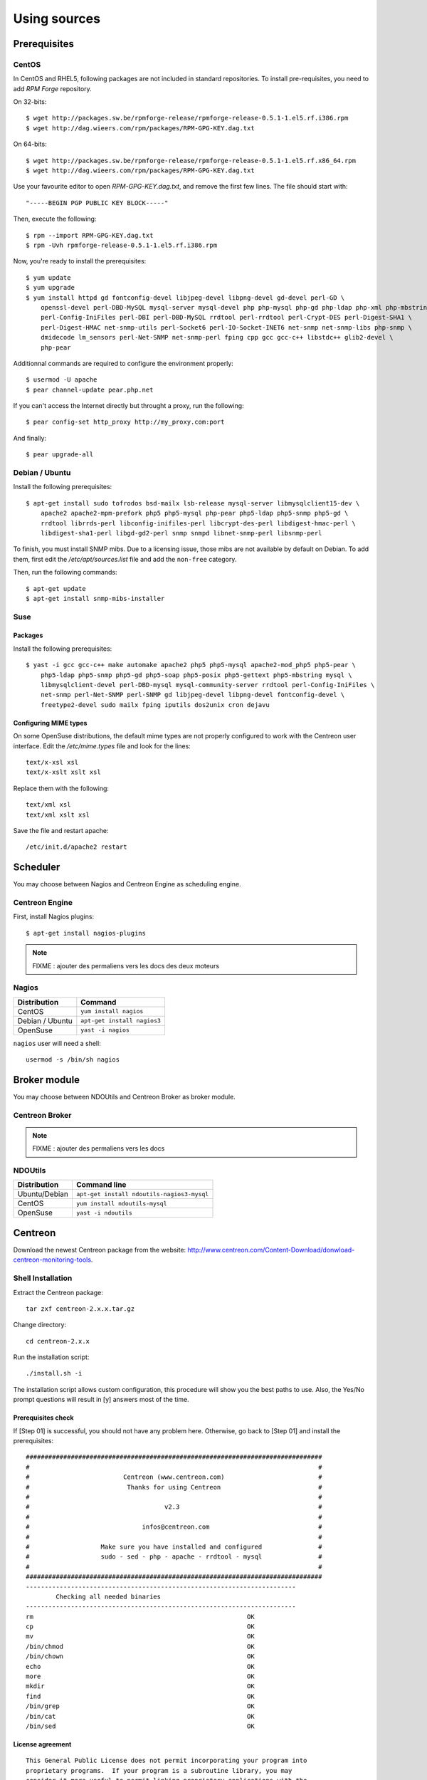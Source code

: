=============
Using sources
=============

*************
Prerequisites
*************

CentOS
======

In CentOS and RHEL5, following packages are not included in standard
repositories. To install pre-requisites, you need to add *RPM Forge*
repository. 

On 32-bits::

  $ wget http://packages.sw.be/rpmforge-release/rpmforge-release-0.5.1-1.el5.rf.i386.rpm
  $ wget http://dag.wieers.com/rpm/packages/RPM-GPG-KEY.dag.txt

On 64-bits::

  $ wget http://packages.sw.be/rpmforge-release/rpmforge-release-0.5.1-1.el5.rf.x86_64.rpm
  $ wget http://dag.wieers.com/rpm/packages/RPM-GPG-KEY.dag.txt

Use your favourite editor to open *RPM-GPG-KEY.dag.txt*, and remove
the first few lines. The file should start with::

  "-----BEGIN PGP PUBLIC KEY BLOCK-----"

Then, execute the following::

  $ rpm --import RPM-GPG-KEY.dag.txt
  $ rpm -Uvh rpmforge-release-0.5.1-1.el5.rf.i386.rpm

Now, you're ready to install the prerequisites::

  $ yum update
  $ yum upgrade
  $ yum install httpd gd fontconfig-devel libjpeg-devel libpng-devel gd-devel perl-GD \
      openssl-devel perl-DBD-MySQL mysql-server mysql-devel php php-mysql php-gd php-ldap php-xml php-mbstring \
      perl-Config-IniFiles perl-DBI perl-DBD-MySQL rrdtool perl-rrdtool perl-Crypt-DES perl-Digest-SHA1 \
      perl-Digest-HMAC net-snmp-utils perl-Socket6 perl-IO-Socket-INET6 net-snmp net-snmp-libs php-snmp \
      dmidecode lm_sensors perl-Net-SNMP net-snmp-perl fping cpp gcc gcc-c++ libstdc++ glib2-devel \
      php-pear

Additionnal commands are required to configure the environment properly::

  $ usermod -U apache
  $ pear channel-update pear.php.net

If you can't access the Internet directly but throught a proxy, run the following::

  $ pear config-set http_proxy http://my_proxy.com:port

And finally::

  $ pear upgrade-all 

Debian / Ubuntu
===============

Install the following prerequisites::

  $ apt-get install sudo tofrodos bsd-mailx lsb-release mysql-server libmysqlclient15-dev \
      apache2 apache2-mpm-prefork php5 php5-mysql php-pear php5-ldap php5-snmp php5-gd \
      rrdtool librrds-perl libconfig-inifiles-perl libcrypt-des-perl libdigest-hmac-perl \
      libdigest-sha1-perl libgd-gd2-perl snmp snmpd libnet-snmp-perl libsnmp-perl

To finish, you must install SNMP mibs. Due to a licensing issue, those
mibs are not available by default on Debian. To add them, first edit
the */etc/apt/sources.list* file and add the ``non-free`` category.

Then, run the following commands::

  $ apt-get update
  $ apt-get install snmp-mibs-installer

Suse
====

Packages
--------

Install the following prerequisites::

  $ yast -i gcc gcc-c++ make automake apache2 php5 php5-mysql apache2-mod_php5 php5-pear \
      php5-ldap php5-snmp php5-gd php5-soap php5-posix php5-gettext php5-mbstring mysql \
      libmysqlclient-devel perl-DBD-mysql mysql-community-server rrdtool perl-Config-IniFiles \
      net-snmp perl-Net-SNMP perl-SNMP gd libjpeg-devel libpng-devel fontconfig-devel \
      freetype2-devel sudo mailx fping iputils dos2unix cron dejavu

Configuring MIME types
----------------------

On some OpenSuse distributions, the default mime types are not
properly configured to work with the Centreon user interface. Edit the
*/etc/mime.types* file and look for the lines::

  text/x-xsl xsl
  text/x-xslt xslt xsl

Replace them with the following::

  text/xml xsl
  text/xml xslt xsl

Save the file and restart apache::

  /etc/init.d/apache2 restart

*********
Scheduler
*********

You may choose between Nagios and Centreon Engine as scheduling engine.

Centreon Engine
===============

First, install Nagios plugins::

  $ apt-get install nagios-plugins

.. note::

   FIXME : ajouter des permaliens vers les docs des deux moteurs

Nagios
======

=================  ======================================
 Distribution       Command                                
=================  ======================================
 CentOS             ``yum install nagios``
 Debian / Ubuntu    ``apt-get install nagios3``
 OpenSuse           ``yast -i nagios``        
=================  ======================================

``nagios`` user will need a shell::

  usermod -s /bin/sh nagios

*************
Broker module
*************

You may choose between NDOUtils and Centreon Broker as broker module.

Centreon Broker
===============

.. note::

   FIXME : ajouter des permaliens vers les docs

NDOUtils
========

=============  ==========================================
Distribution   Command line
=============  ==========================================
Ubuntu/Debian  ``apt-get install ndoutils-nagios3-mysql``

CentOS         ``yum install ndoutils-mysql``

OpenSuse       ``yast -i ndoutils``
=============  ==========================================

********
Centreon
********

Download the newest Centreon package from the website:
`<http://www.centreon.com/Content-Download/donwload-centreon-monitoring-tools>`_.

Shell Installation
==================

Extract the Centreon package::

  tar zxf centreon-2.x.x.tar.gz

Change directory::

  cd centreon-2.x.x

Run the installation script::

  ./install.sh -i

The installation script allows custom configuration, this procedure
will show you the best paths to use. Also, the Yes/No prompt questions
will result in [y] answers most of the time.

Prerequisites check
-------------------

If [Step 01] is successful, you should not have any problem
here. Otherwise, go back to [Step 01] and install the prerequisites::

  ###############################################################################
  #                                                                             #
  #                         Centreon (www.centreon.com)                         #
  #                          Thanks for using Centreon                          #
  #                                                                             #
  #                                    v2.3                                     #
  #                                                                             #
  #                              infos@centreon.com                             #
  #                                                                             #
  #                   Make sure you have installed and configured               #
  #                   sudo - sed - php - apache - rrdtool - mysql               #
  #                                                                             #
  ###############################################################################
  ------------------------------------------------------------------------
          Checking all needed binaries
  ------------------------------------------------------------------------
  rm                                                         OK
  cp                                                         OK
  mv                                                         OK
  /bin/chmod                                                 OK
  /bin/chown                                                 OK
  echo                                                       OK
  more                                                       OK
  mkdir                                                      OK
  find                                                       OK
  /bin/grep                                                  OK
  /bin/cat                                                   OK
  /bin/sed                                                   OK 

License agreement
-----------------

::

    This General Public License does not permit incorporating your program into
    proprietary programs.  If your program is a subroutine library, you may
    consider it more useful to permit linking proprietary applications with the
    library.  If this is what you want to do, use the GNU Library General
    Public License instead of this License.

    Do you accept GPL license ?
    [y/n], default to [n]:
    > y

Main components
---------------

Answer [y] to all::

  Do you want to install Centreon Web Front
  [y/n], default to [n]:
  > y

  Do you want to install Centreon CentCore
  [y/n], default to [n]:
  > y

  Do you want to install Centreon Nagios Plugins
  [y/n], default to [n]:
  > y

  Do you want to install Centreon Snmp Traps process
  [y/n], default to [n]:
  > y

Installation paths
------------------

::

  ------------------------------------------------------------------------ 
          Start CentWeb Installation
  ------------------------------------------------------------------------

  Where is your Centreon directory?
  default to [/usr/local/centreon]
  >/usr/share/centreon

::

  Do you want me to create this directory ? [/usr/share/centreon]
  [y/n], default to [n]:
  > y
  Path /usr/share/centreon                                   OK



  Where is your Centreon log directory
  default to [/usr/local/centreon/log/]
  >/var/log/centreon

  Do you want me to create this directory ? [/var/log/centreon/]
  [y/n], default to [n]:
  > y
  Path /var/log/centreon/                                    OK

::

  Where is your Centreon etc directory
  default to [/etc/centreon]
  >

  Do you want me to create this directory ? [/etc/centreon]
  [y/n], default to [n]:
  > y
  Path /etc/centreon                                         OK

  Where is your Centreon generation_files directory?
  default to [/usr/local/centreon/]
  >/usr/share/centreon
  Path /usr/share/centreon/                                  OK

  Where is your Centreon variable library directory?
  default to [/var/lib/centreon]
  >

  Do you want me to create this directory ? [/var/lib/centreon]
  [y/n], default to [n]:
  > y
  Path /var/lib/centreon                  

  Where is your CentPlugins Traps binary
  default to [/usr/local/centreon/bin]
  >/usr/share/centreon/bin

  Do you want me to create this directory ? [/usr/share/centreon/bin]
  [y/n], default to [n]:
  > y
  Path /usr/share/centreon/bin                               OK

The RRDs.pm package can be located elsewhere. In order to locate it, run this in another terminal::

  updatedb
  locate RRDs.pm

::

  Where is the RRD perl module installed [RRDs.pm]
  default to [/usr/lib/perl5/RRDs.pm]
  >

::

  Path /usr/lib/perl5                                        OK
  /usr/bin/rrdtool                                           OK
  /usr/bin/mail                                              OK

The PEAR.php file can be located elsewhere. In order to locate it, run this in another terminal::

  updatedb
  locate PEAR.php

::

  Where is PEAR [PEAR.php]
  default to [/usr/share/php/PEAR.php]
  >

::

  Path /usr/share/php                                        OK

  Where is installed Nagios ?
  default to [/usr/local/nagios]
  >/usr/share/nagios
  Path /usr/share/nagios                                     OK

On Debian: /usr/share/nagios3/

::

  Where is your nagios config directory
  default to [/usr/local/nagios/etc]
  >/etc/nagios
  Path /etc/nagios                                           OK

On Debian: /etc/nagios3/

::

  Where is your Nagios var directory ?
  default to [/usr/local/nagios/var]
  >/var/log/nagios
  Path /var/log/nagios                                       OK

On Debian: /var/log/nagios3/

::

  Where is your Nagios plugins (libexec) directory ?
  default to [/usr/local/nagios/libexec]
  >/usr/lib/nagios/plugins/
  Path /usr/lib/nagios/plugins                               OK
  /usr/sbin/nagios                                           OK

  Where is your Nagios image directory ?
  default to [/usr/local/nagios/share/images/logos]
  >/usr/share/nagios/images/logos
  Path /usr/share/nagios/images/logos                        OK

On Debian: /usr/share/nagios3/htdocs/images/logos/

::

  /usr/sbin/nagiostats                                       OK
  p1_file : /usr/local/nagios/bin/p1.pl                      OK
  /usr/bin/php                                               OK
  /usr/bin/perl                                              OK
  Finding Apache group :                                     www-data
  Finding Apache user :                                      www-data
  Finding Nagios user :                                      nagios
  Finding Nagios group :                                     nagios

::

  Where is your NDO ndomod binary ?
  default to [/usr/sbin/ndomod.o]
  >/usr/lib/nagios/brokers/ndomod.o
  /usr/lib/nagios/brokers/ndomod.o                           OK

On Debian: /usr/lib/ndoutils/ndomod-mysql-3x.o

Sudo configuration
------------------

::

  ------------------------------------------------------------------------
          Configure Sudo
  ------------------------------------------------------------------------

  Where is sudo configuration file
  default to [/etc/sudoers]
  >
  /etc/sudoers                                               OK
  Nagios init script                                         OK
  Your sudo is not configured

  Do you want me to configure your sudo ? (WARNING)
  [y/n], default to [n]:
  > y
  Configuring Sudo                                           OK

Apache configuration
--------------------

::

  ------------------------------------------------------------------------
         Configure Apache server
  ------------------------------------------------------------------------

  Do you want to add Centreon Apache sub configuration file ?
  [y/n], default to [n]:
  > y
  Backup Centreon Apache configuration completed
  Create '/etc/apache2/conf.d/centreon.conf'                 OK
  Configuring Apache                                         OK

  Do you want to reload your Apache ?
  [y/n], default to [n]:
  > y
  Reloading Apache service                                   OK
  Preparing Centreon temporary files
  Change right on /usr/local/centreon/log                    OK
  Change right on /etc/centreon                              OK
  Change right on /usr/local/nagios/share/images/logos       OK
  Install nagios documentation                               OK
  Change macros for insertBaseConf.sql                       OK
  Change macros for php files                                OK
  Change right on /usr/local/nagios/etc                      OK
  Copy CentWeb in system directory
  Install CentWeb (web front of centreon)                    OK
  Install libraries                                          OK
  Copying libinstall                                         OK
  Change macros for centreon.cron                            OK
  Install Centreon cron.d file                               OK
  Change macros for centAcl.php                              OK
  Change macros for downtimeManager.php                      OK
  Change macros for eventReportBuilder.pl                    OK
  Change macros for dashboardBuilder.pl                      OK
  Install cron directory                                     OK
  Change right for eventReportBuilder.pl                     OK
  Change right for dashboardBuilder.pl                       OK

Pear module installation
------------------------

The first check will probably show you NOK messages that refer to
outdated modules.

::

  ------------------------------------------------------------------------
  Pear Modules
  ------------------------------------------------------------------------
  Check PEAR modules
  PEAR                            1.4.9       1.6.1          OK
  DB                              1.7.6                      NOK
  DB_DataObject                   1.8.4                      NOK
  DB_DataObject_FormBuilder       1.0.0RC4                   NOK
  MDB2                            2.0.0                      NOK
  Date                            1.4.6                      NOK
  HTML_Common                     1.2.2                      NOK
  HTML_QuickForm                  3.2.5                      NOK
  HTML_QuickForm_advmultiselect   1.1.0                      NOK
  HTML_Table                      1.6.1                      NOK
  Archive_Tar                     1.1         1.3.2          OK
  Auth_SASL                       1.0.1                      NOK
  Console_Getopt                  1.2         1.2.3          OK
  Net_SMTP                        1.2.8                      NOK
  Net_Socket                      1.0.1                      NOK
  Net_Traceroute                  0.21                       NOK
  Net_Ping                        2.4.1                      NOK
  Validate                        0.6.2                      NOK
  XML_RPC                         1.4.5                      NOK
  SOAP                            0.10.1                     NOK
  Log                             1.9.11                     NOK

Accept the installation and upgrade of the required PEAR modules::

  Do you want me to install/upgrade your PEAR modules
  [y/n], default to [y]:

Now everything should be OK::

  Installing PEAR modules
  DB                              1.7.6       1.7.13         OK
  DB_DataObject                   1.8.4       1.8.12         OK
  DB_DataObject_FormBuilder       1.0.0RC4    1.0.0          OK
  MDB2                            2.0.0       2.4.1          OK
  HTML_QuickForm_advmultiselect   1.1.0       1.5.1          OK
  HTML_Table                      1.6.1       1.8.2          OK
  Auth_SASL                       1.0.1       1.0.3          OK
  Net_SMTP                        1.2.8       1.3.3          OK
  Net_Traceroute                  0.21        0.21.1         OK
  Net_Ping                        2.4.1       2.4.4          OK
  Validate                        0.6.2       0.8.2          OK
  XML_RPC                         1.4.5       1.5.2          OK
  SOAP                            0.10.1      0.12.0         OK
  Log                             1.9.11      1.11.5         OK
  Check PEAR modules
  PEAR                            1.4.9       1.6.1          OK
  DB                              1.7.6       1.7.13         OK
  DB_DataObject                   1.8.4       1.8.12         OK
  DB_DataObject_FormBuilder       1.0.0RC4    1.0.0          OK
  MDB2                            2.0.0       2.4.1          OK
  Date                            1.4.6       1.4.7          OK
  HTML_Common                     1.2.2       1.2.5          OK
  HTML_QuickForm                  3.2.5       3.2.11         OK
  HTML_QuickForm_advmultiselect   1.1.0       1.5.1          OK
  HTML_Table                      1.6.1       1.8.2          OK
  Archive_Tar                     1.1         1.3.2          OK
  Auth_SASL                       1.0.1       1.0.3          OK
  Console_Getopt                  1.2         1.2.3          OK
  Net_SMTP                        1.2.8       1.3.3          OK
  Net_Socket                      1.0.1       1.0.9          OK
  Net_Traceroute                  0.21        0.21.1         OK
  Net_Ping                        2.4.1       2.4.4          OK
  Validate                        0.6.2       0.8.2          OK
  XML_RPC                         1.4.5       1.5.2          OK
  SOAP                            0.10.1      0.12.0         OK
  Log                             1.9.11      1.11.5         OK
  All PEAR modules                                           OK

Configuration file installation
-------------------------------

::

  ------------------------------------------------------------------------
                  Centreon Post Install
  ------------------------------------------------------------------------
  Create /usr/local/centreon/www/install/install.conf.php    OK
  Create /etc/centreon/instCentWeb.conf                      OK

Centstorage installation
------------------------

.. note::

   Centstorage stop process will **fail**, for centstorage is not even
   started at this point, there is no need to worry about it.

::

  ------------------------------------------------------------------------
          Start CentStorage Installation
  ------------------------------------------------------------------------

  Where is your Centreon Run Dir directory?
  default to [/var/run/centreon]
  >

  Do you want me to create this directory ? [/var/run/centreon]
  [y/n], default to [n]:
  > y
  Path /var/run/centreon                                     OK

  Where is your CentStorage binary directory
  default to [/usr/share/centreon/bin]
  >
  Path /usr/share/centreon/bin                               OK

  Where is your CentStorage RRD directory
  default to [/var/lib/centreon]
  >
  Path /var/lib/centreon                                     OK
  Finding Nagios group :                                     nagios
  Finding Nagios user :                                      nagios
  Preparing Centreon temporary files
  /tmp/centreon-setup exists, it will be moved...
  install www/install/createTablesCentstorage.sql            OK
  Creating Centreon Directory '/var/lib/centreon/status'     OK
  Creating Centreon Directory '/var/lib/centreon/metrics'    OK
  Change macros for centstorage binary                       OK
  Install CentStorage binary                                 OK
  Install library for centstorage                            OK
  Change right : /var/run/centreon                           OK
  Change macros for centstorage init script                  OK

  Do you want me to install CentStorage init script ?
  [y/n], default to [n]:
  > y
  CentStorage init script installed                          OK

  Do you want me to install CentStorage run level ?
  [y/n], default to [n]:
  > y
  Stopping centreon data collector Collector : centstorage
  Waiting for centstorage to exit . done.
  CentStorage stop                                           FAIL
  Change macros for logAnalyser                              OK
  Install logAnalyser                                        OK
  Change macros for nagiosPerfTrace                          OK
  Install nagiosPerfTrace                                    OK
  Change macros for purgeLogs                                OK
  Install purgeLogs                                          OK
  Change macros for purgeCentstorage                         OK
  Install purgeCentstorage                                   OK
  Change macros for centreonPurge.sh                         OK
  Install centreonPurge.sh                                   OK
  Change macros for centstorage.cron                         OK
  Install CentStorage cron                                   OK
  Create /etc/centreon/instCentStorage.conf                  OK

Centcore installation
---------------------

::

  ------------------------------------------------------------------------
          Start CentCore Installation
  ------------------------------------------------------------------------

  Where is your CentCore binary directory
  default to [/usr/share/centreon/bin]
  >
  Path /usr/share/centreon/bin                               OK
  /usr/bin/ssh                                               OK
  /usr/bin/scp                                               OK
  Finding Nagios group :                                     nagios
  Finding Nagios user :                                      nagios
  Preparing Centreon temporary files
  /tmp/centreon-setup exists, it will be moved...
  Change CentCore Macro                                      OK
  Copy CentCore in binary directory                          OK
  Change right : /var/run/centreon                           OK
  Change right : /var/lib/centreon                           OK
  Replace CentCore init script Macro                         OK

  Do you want me to install CentCore init script ?
  [y/n], default to [n]:
  > y
  CentCore init script installed                             OK

  Do you want me to install CentCore run level ?
  [y/n], default to [n]:
  > y
  Create /etc/centreon/instCentCore.conf                     OK

Plugin installation
-------------------

::

  ------------------------------------------------------------------------
         Start CentPlugins Installation
  ------------------------------------------------------------------------

  Where is your CentPlugins lib directory
  default to [/var/lib/centreon/centplugins]
  >

  Do you want me to create this directory ? [/var/lib/centreon/centplugins]
  [y/n], default to [n]:
  > y
  Path /var/lib/centreon/centplugins                         OK
  Finding Nagios user :                                      nagios
  Finding Nagios group :                                     nagios
  Preparing Centreon temporary files
  /tmp/centreon-setup exists, it will be moved...
  Change macros for CentPlugins                              OK
  Installing the plugins                                     OK
  Change right on centreon.conf                              OK
  CentPlugins is installed

  ------------------------------------------------------------------------
          Start CentPlugins Traps Installation
  ------------------------------------------------------------------------

  Where is your SNMP configuration directory
  default to [/etc/snmp]
  >
  /etc/snmp                                                  OK

  Where is your SNMPTT binaries directory
  default to [/usr/local/centreon/bin/]
  >/usr/share/centreon/bin
  /usr/share/centreon/bin/                                   OK
  Finding Nagios group :                                     nagios
  Finding Apache user :                                      www-data
  Preparing Centreon temporary files
  /tmp/centreon-setup exists, it will be moved...
  Change macros for CentPluginsTraps                         OK
  Installing the plugins Trap binaries                       OK
  Backup all your snmp files                                 OK
  Change macros for snmptrapd.conf                           OK
  Change macros for snmptt.ini                               OK
  Install : snmptrapd.conf                                   OK
  Install : snmp.conf                                        OK
  Install : snmptt.ini                                       OK
  Install : snmptt                                           OK
  Install : snmpttconvertmib                                 OK
  Generate SNMPTT configuration                              OK
  Create /etc/centreon/instCentPlugins.conf                  OK

End
---

::

  ###############################################################################
  #                                                                             #
  #                 Go to the URL : http://your-server/centreon/                #
  #                            to finish the setup                              #
  #                                                                             #
  #                  Report bugs at http://forge.centreon.com                   #
  #                                                                             #
  #                         Thanks for using Centreon.                          #
  #                          -----------------------                            #
  #                        Contact : infos@centreon.com                         #
  #                          http://www.centreon.com                            #
  #                                                                             #
  ###############################################################################

Web Installation
================

.. note::

   Make sure your Apache and MySQL servers are up and running before
   going any further.

Open your favorite web browser and go to:::

  http://SERVER_ADDRESS/centreon

You should see the following page:

.. image:: /_static/images/installation/setup_1.png
   :align: center

Accept the license:

.. image:: /_static/images/installation/setup_2.png
   :align: center

Leave the default settings:

.. image:: /_static/images/installation/setup_3.png
   :align: center

If Step 01 went well, everything should be OK:



.. image:: /_static/images/installation/setup_4.png
   :align: center

Pear modules must be up to date:

.. image:: /_static/images/installation/setup_5.png
   :align: center

Fill the MySQL access information, filling the password should be
enough. However, if your MySQL database is located in a remote server,
specify the IP address at *Database Location*

.. image:: /_static/images/installation/setup_6.png
   :align: center

If the MySQL access information is correct, everything should be OK at this point

.. image:: /_static/images/installation/setup_7.png
   :align: center

Fill the first administrator login information.

.. image:: /_static/images/installation/setup_8.png
   :align: center

You can choose to enable the LDAP authenticataion or you can enable it later.

..  image:: /_static/images/installation/setup_9.png
   :align: center

Creation of configuration files:

.. image:: /_static/images/installation/setup10.png
   :align: center

Check up of MySQL table creation:

.. image:: /_static/images/installation/setup_11.png
   :align: center

Finish the web installation by clicking on the button:

.. image:: /_static/images/installation/setup_12.png
   :align: center

The installation is done, you should see the login screen:

.. image:: /_static/images/installation/login.png
   :align: center

Enter your credentials, you can now start configuring your monitoring system.
